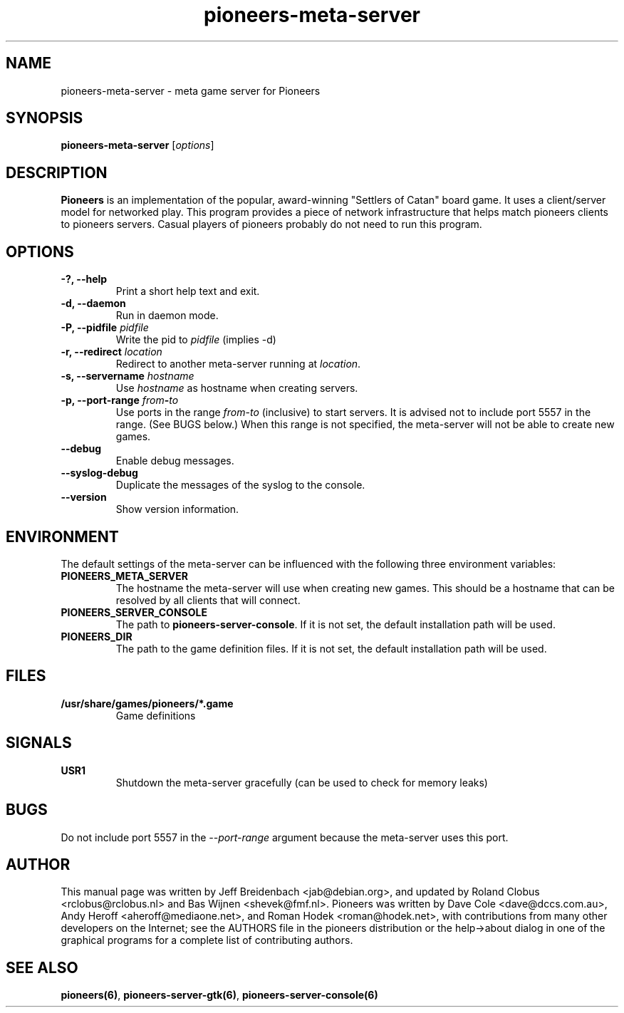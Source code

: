 .TH pioneers-meta-server 6 "January 8, 2012" "pioneers"
.SH NAME
pioneers-meta-server \- meta game server for Pioneers

.SH SYNOPSIS
.B pioneers-meta-server
.RI [ options ]

.SH DESCRIPTION
.B Pioneers
is an implementation of the popular, award-winning "Settlers of Catan"
board game.  It uses a client/server model for networked play. This program
provides a piece of network infrastructure that helps match pioneers clients to
pioneers servers. Casual players of pioneers probably do not need to run this
program.

.SH OPTIONS

.TP
.B \-?, \-\-help
Print a short help text and exit.

.TP
.B \-d, \-\-daemon
Run in daemon mode.

.TP
.BI "\-P, \-\-pidfile" " pidfile"
.RI "Write the pid to " pidfile " (implies -d)"

.TP
.BI "\-r, \-\-redirect" " location"
.RI "Redirect to another meta-server running at " location "."

.TP
.BI "\-s, \-\-servername" " hostname"
.RI "Use " hostname " as hostname when creating servers."

.TP
.BI "\-p, \-\-port\-range" " from" \- "to"
.RI "Use ports in the range " from "-" to " (inclusive) to start servers."
It is advised not to include port 5557 in the range.  (See BUGS below.)
When this range is not specified, the meta-server will not be able to create
new games.

.TP
.B \-\-debug
Enable debug messages.

.TP
.B \-\-syslog-debug
Duplicate the messages of the syslog to the console.

.TP
.B \-\-version
Show version information.

.SH ENVIRONMENT
The default settings of the meta-server can be influenced with the
following three environment variables:
.TP 
.B PIONEERS_META_SERVER
The hostname the meta-server will use when creating new games. This should
be a hostname that can be resolved by all clients that will connect.
.TP 
.B PIONEERS_SERVER_CONSOLE
.RB "The path to " pioneers-server-console "."
If it is not set, the default installation path will be used.
.TP
.B PIONEERS_DIR
The path to the game definition files.
If it is not set, the default installation path will be used.

.SH FILES
.B /usr/share/games/pioneers/*.game
.RS
Game definitions
.RE

.SH SIGNALS
.B USR1
.RS
Shutdown the meta-server gracefully (can be used to check for memory leaks)
.RE

.SH BUGS
Do not include port 5557 in the
.I \-\-port\-range
argument because the meta-server uses this port.

.SH AUTHOR
This manual page was written by Jeff Breidenbach <jab@debian.org>,
and updated by Roland Clobus <rclobus@rclobus.nl> and
Bas Wijnen <shevek@fmf.nl>.
Pioneers was written by Dave Cole <dave@dccs.com.au>, Andy Heroff
<aheroff@mediaone.net>, and Roman Hodek <roman@hodek.net>, with
contributions from many other developers on the Internet; see the
AUTHORS file in the pioneers distribution or the help->about dialog in one of
the graphical programs for a complete list of contributing authors.

.SH SEE ALSO
.BR pioneers(6) ", " pioneers-server-gtk(6) ", " pioneers-server-console(6)
